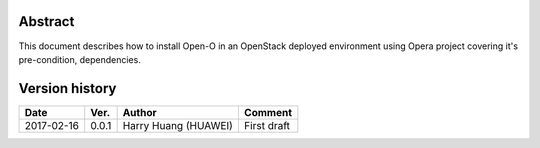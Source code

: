 .. This work is licensed under a Creative Commons Attribution 4.0 International Licence.
.. http://creativecommons.org/licenses/by/4.0
.. (c) by Yingjun Li (HUAWEI)

Abstract
========

This document describes how to install Open-O in an OpenStack deployed environment
using Opera project covering it's pre-condition, dependencies.

Version history
===============

+--------------------+--------------------+--------------------+---------------------------+
| **Date**           | **Ver.**           | **Author**         | **Comment**               |
|                    |                    |                    |                           |
+--------------------+--------------------+--------------------+---------------------------+
| 2017-02-16         | 0.0.1              | Harry Huang        | First draft               |
|                    |                    | (HUAWEI)           |                           |
+--------------------+--------------------+--------------------+---------------------------+


